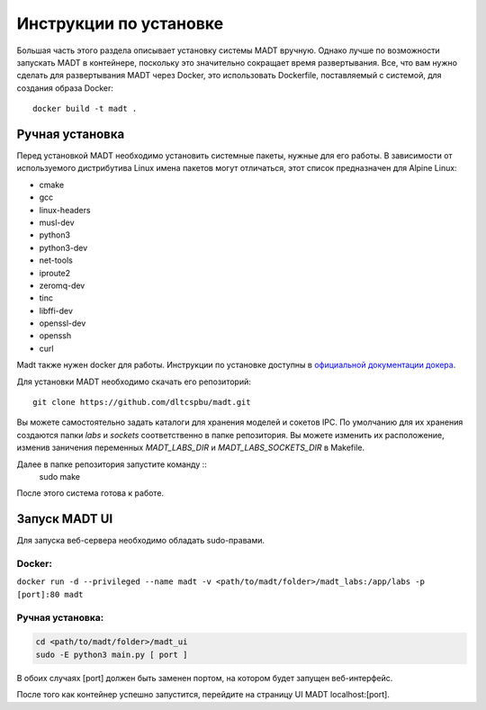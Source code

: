 
Инструкции по установке
=======================

Большая часть этого раздела описывает установку системы MADT вручную. 
Однако лучше по возможности запускать MADT в контейнере, поскольку это значительно 
сокращает время развертывания. Все, что вам нужно сделать для развертывания MADT через Docker, 
это использовать Dockerfile, поставляемый с системой, для создания образа Docker: ::

    docker build -t madt .

Ручная установка
----------------

Перед установкой MADT необходимо установить системные пакеты, нужные для его работы.
В зависимости от используемого дистрибутива Linux 
имена пакетов могут отличаться, этот список предназначен для Alpine Linux:

* cmake
* gcc
* linux-headers
* musl-dev
* python3
* python3-dev
* net-tools
* iproute2
* zeromq-dev
* tinc
* libffi-dev
* openssl-dev
* openssh
* curl

Madt также нужен docker для работы. Инструкции по установке доступны в 
`официальной документации докера <http://docs.docker.com/install/>`_. 

Для установки MADT необходимо скачать его репозиторий: :: 

    git clone https://github.com/dltcspbu/madt.git

Вы можете самостоятельно задать каталоги для хранения моделей и сокетов IPC. 
По умолчанию для их хранения создаются папки `labs` и `sockets` соответственно 
в папке репозитория. 
Вы можете изменить их расположение, изменив заничения переменных 
`MADT_LABS_DIR` и `MADT_LABS_SOCKETS_DIR` в Makefile.

Далее в папке репозитория запустите команду ::
        sudo make

После этого система готова к работе.

Запуск MADT UI
--------------

Для запуска веб-сервера необходимо обладать sudo-правами.

Docker:
+++++++

``docker run -d --privileged --name madt -v <path/to/madt/folder>/madt_labs:/app/labs -p [port]:80 madt``

Ручная установка:
+++++++++++++++++

.. code-block:: bash

    cd <path/to/madt/folder>/madt_ui
    sudo -E python3 main.py [ port ]

В обоих случаях [port] должен быть заменен портом, на котором будет запущен веб-интерфейс.

После того как контейнер успешно запустится, перейдите на страницу UI MADT localhost:[port].

